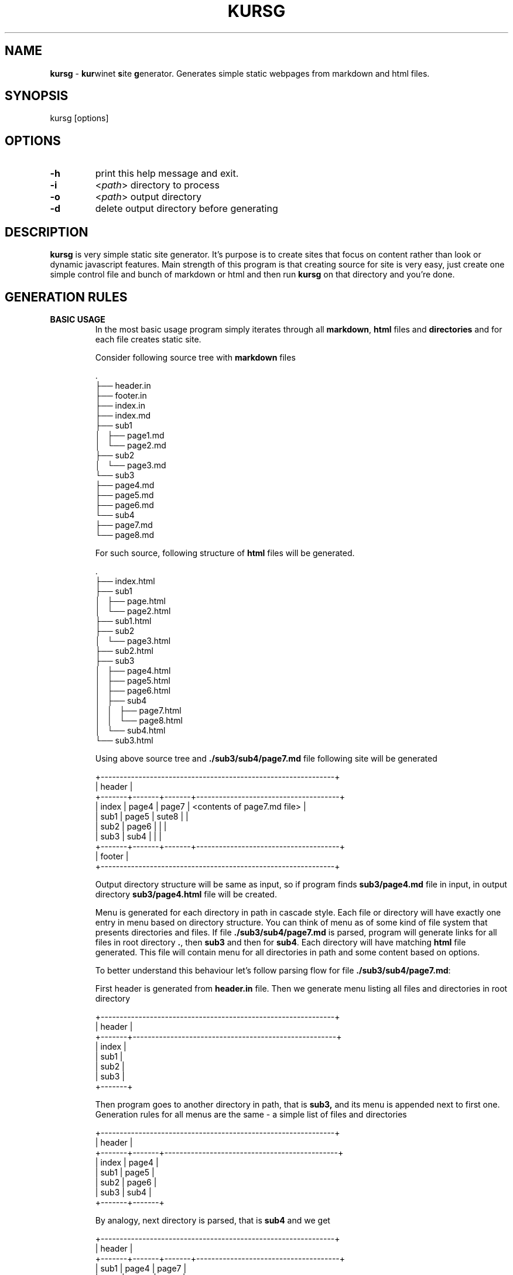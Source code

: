 .TH "KURSG" "1" "18 January 2018 (v1.0.0)" "bofc.pl"
.SH NAME
.PP
.B kursg
-
.BR kur winet
.BR s ite
.BR g enerator.
Generates simple static webpages from markdown and html files.
.SH SYNOPSIS
.PP
kursg [options]
.SH OPTIONS
.PP
.TP
.B -h
print this help message and exit.
.TP
.B -i
.RI  < "path" >
directory to process
.TP
.B -o
.RI < "path" >
output directory
.TP
.B -d
delete output directory before generating
.SH DESCRIPTION
.PP
.B kursg
is very simple static site generator.
It's purpose is to create sites that focus on content rather than look or
dynamic javascript features.
Main strength of this program is that creating source for site is very easy,
just create one simple control file and bunch of markdown or html and
then run
.B kursg
on that directory and you're done.
.SH "GENERATION RULES"
.PP
.B BASIC USAGE
.RS
In the most basic usage program simply iterates through all
.BR markdown ,
.B html
files and
.B directories
and for each file creates static site.
.PP
Consider following source tree with \fBmarkdown\fR files
.PP
.EX
    .
    ├── header.in
    ├── footer.in
    ├── index.in
    ├── index.md
    ├── sub1
    │   ├── page1.md
    │   └── page2.md
    ├── sub2
    │   └── page3.md
    └── sub3
        ├── page4.md
        ├── page5.md
        ├── page6.md
        └── sub4
            ├── page7.md
            └── page8.md
.EE
.PP
For such source, following structure of
.B html
files will be generated.
.PP
.EX
    .
    ├── index.html
    ├── sub1
    │   ├── page.html
    │   └── page2.html
    ├── sub1.html
    ├── sub2
    │   └── page3.html
    ├── sub2.html
    ├── sub3
    │   ├── page4.html
    │   ├── page5.html
    │   ├── page6.html
    │   ├── sub4
    │   │   ├── page7.html
    │   │   └── page8.html
    │   └── sub4.html
    └── sub3.html
.EE
.PP
Using above source tree and
.B ./sub3/sub4/page7.md
file following site will be generated
.PP
.EX
    +--------------------------------------------------------------+
    | header                                                       |
    +-------+-------+-------+--------------------------------------+
    | index | page4 | page7 | <contents of page7.md file>          |
    | sub1  | page5 | sute8 |                                      |
    | sub2  | page6 |       |                                      |
    | sub3  | sub4  |       |                                      |
    +-------+-------+-------+--------------------------------------+
    | footer                                                       |
    +--------------------------------------------------------------+
.EE
.PP
Output directory structure will be same as input, so if program finds
.B sub3/page4.md
file in input, in output directory
.B sub3/page4.html
file will be created.
.PP
Menu is generated for each directory in path in cascade style.
Each file or directory will have exactly one entry in menu based on directory
structure.
You can think of menu as of some kind of file system that presents directories
and files.
If file
.B ./sub3/sub4/page7.md
is parsed, program will generate links for all files in root directory
.BR .\/ ,
then
.B sub3
and then for
.BR sub4 .
Each directory will have matching
.B html
file generated.
This file will contain menu for all directories in path and some content based
on options.
.PP
To better understand this behaviour let's follow parsing flow for file
.BR ./sub3/sub4/page7.md :
.PP
First header is generated from
.B header.in
file.
Then we generate menu listing all files and directories in root directory
.PP
.EX
    +--------------------------------------------------------------+
    | header                                                       |
    +-------+------------------------------------------------------+
    | index |
    | sub1  |
    | sub2  |
    | sub3  |
    +-------+
.EE
.PP
Then program goes to another directory in path, that is
.BR sub3,
and its menu is appended next to first one.
Generation rules for all menus are the same - a simple list of files and
directories
.PP
.EX
    +--------------------------------------------------------------+
    | header                                                       |
    +-------+-------+----------------------------------------------+
    | index | page4 |
    | sub1  | page5 |
    | sub2  | page6 |
    | sub3  | sub4  |
    +-------+-------+
.EE
.PP
By analogy, next directory is parsed, that is
.B sub4
and we get
.PP
.EX
    +--------------------------------------------------------------+
    | header                                                       |
    +-------+-------+-------+--------------------------------------+
    | sub1  | page4 | page7 |
    | sub2  | page5 | sute8 |
    | sub3  | page6 |       |
    | page0 | sub4  |       |
    +-------+-------+-------+
.EE
.PP
Finally, we detect that
.B page7.md
is a file, and we generate
.B html
from that file and we append it to the site.
.PP
.EX
    +--------------------------------------------------------------+
    | header                                                       |
    +-------+-------+-------+--------------------------------------+
    | sub1  | page4 | page7 | <contents of page7.md file>          |
    | sub2  | page5 | sute8 |                                      |
    | sub3  | page6 |       |                                      |
    | page0 | sub4  |       |                                      |
    +-------+-------+-------+--------------------------------------+
.EE
.PP
And last but not least, footer is appended and we get complete site.
.PP
.EX
    +--------------------------------------------------------------+
    | header                                                       |
    +-------+-------+-------+--------------------------------------+
    | index | page4 | page7 | <contents of page7.md file>          |
    | sub1  | page5 | sute8 |                                      |
    | sub2  | page6 |       |                                      |
    | sub3  | sub4  |       |                                      |
    +-------+-------+-------+--------------------------------------+
    | footer                                                       |
    +--------------------------------------------------------------+
.EE
.RE
.PP
.B MATCHING FILES
.RS
Matching file is a file which has same name (excluding extension) as directory
in the same folder. ie:
.PP
.EX
    .
    ├── sub1.md
    └── sub1
        └── page1.md
.EE
.PP
Normally,
.B kursg
would automatically generate
.B sub1.html
page with content of
.BR page1.md .
By providing
.IR "matching file" ,
.B sub1.html
will be generated with contents of
.B sub1.md
file.
.B page1.md
will still be reachable from
.B sub1.html
file from menu.
.RE
.PP
.B DIRECTORIES WITHOUT FILES
.RS
If needed, directories can contain only other directories and no
.B markdown
or
.B html
files.
If that is the case,
.B kursg
will try to find any file it could use as content-file.
.PP
Consider following source tree:
.PP
.EX
    .
    ├── index.md
    ├── sub1
    │   ├── page1.md
    │   └── sub2
    │       └── sub3
    └── sub2
        ├── sub5
        ├── sub6
        │   └── sub8
        │       └── page2.md
        └── sub7
            └── page3.md
.EE
.PP
With such tree main page will look like this:
.PP
.EX
    +--------------------------------------------------------------+
    | header                                                       |
    +-------+------------------------------------------------------+
    | index | <contents of index.md file>                          |
    | sub1  |                                                      |
    | sub2  |                                                      |
    +-------+------------------------------------------------------+
    | footer                                                       |
    +--------------------------------------------------------------+
.EE
.PP
Now when opening site
.B sub1
we'll see
.PP
.EX
    +--------------------------------------------------------------+
    | header                                                       |
    +-------+-------+----------------------------------------------+
    | index | page1 | <contents of page1.md file >                 |
    | sub1  |       |                                              |
    | sub2  |       |                                              |
    +-------+-------+----------------------------------------------+
    | footer                                                       |
    +--------------------------------------------------------------+
.EE
.PP
Note that
.B sub2
and
.B sub3
were not included in menu, that is because menu entry is not generated if there
are no useful files that could be used as content, and genereting empty links
has no real value.
.PP
If we open
.B sub2
page, we'll see this
.PP
.EX
    +--------------------------------------------------------------+
    | header                                                       |
    +-------+-------+-------+-------+------------------------------+
    | index | sub6  | sub8  | page2 | <contents of page2.md file>  |
    | sub1  | sub7  |       |       |                              |
    | sub2  |       |       |       |                              |
    +-------+-------+-------+-------+------------------------------+
    | footer                                                       |
    +--------------------------------------------------------------+
.EE
.PP
Entry for
.B sub5
was not generated, because it is empty.
.BR sub6 ,
altough empty, was generated because there was at least one usable file
somewhere in the directories below.
.BR sub6 ,
.B sub8
and
.B page2
will render same page.
.RE
.TP
.B LINKS RULES
Links can both relative or absolute.
Absolute links are not recommended, as such links will not be reachable when
site is viewed directly via files, and not by www server.
Links should always point to generated
.B html
files.
.SH "META FIELDS"
.PP
All
.BR markdown ,
.B html
or
.B .kursg-info
files can contain some meta fields to tune how to generate that file.
All fields are optionally.
.PP
Since all files have different syntax, each file type need to define these
fields differently.
Syntax with examples for each filetype is
.TP
.B markdown
.BI [kursg-meta]:\ #\ ( "<field-name>" :\  "<field-value>" )
.br
.EX
    [kursg-meta]: # (title: about me)
    [kursg-meta]: # (order: 3)
.EE
.TP
.B html
.BI <!--\ [kursg-meta: "<field-name>" ]\  "<field-value>" \ -->
.br
.EX
    <!-- [kursg-meta:title] about me -->
    <!-- [kursg-meta:order] 3 -->
.EE
.TP
.B .kursg-info file
.IB <field-name> ": " <field-value>
.br
.EX
    title: about me
    order: 3
.EE
.TP
.B title
Name of the entry in menu that will link to file.
If this is not set, file name will be used instead
.TP
.B order
Order in which menu entry will appear in menu.
Lower value means higher priority and entry will be put earlier in <li>
.TP
.BR index " (only available in " .kursg-info " file) "
If directory has no matching file (see
.B .kursg-info
in
.B CONTROL FILES
for more information about what is a matching file) this file will be used to
generate content when generating site for this directory.
If this option is not passed, first found file (alphabetically) will be used
instead.
If no files are inside folder,
.B kursg
will try to find proper file recursively.
File must be in the same directory as
.B .kursg-info
so entry
.B filename.md
is allowed by
.B directory/filename.md
is invalid.
.SH "CONTROL FILES"
.PP
Control files are used to tune how site will be generated.
Only
.B index.in
file is mandatory
.TP
.BR index.in " (mandatory)"
Mandatory file, defines most basic information like title of style.
Format of the file is 'key="value"' (note there is no space between key, = and
"value").
Following keys are supported
.PP
.RS
.   TP
.   B in_title
Site title, will be put in <title> tag in every html page
.   TP
.   B in_description
Site description, will be put in <meta name="description"> tag in every html
page
.   TP
.   B in_keywords
Site keywords, will be put in <meta name="keywords"> tag in every html page
.   TP
.   B in_author
Author of the page, will be put in <meta name="author"> tag in every html page
.   TP
.   B in_lang
Site language in
.B ISO 639-1
format (like en, pl, it, jp)
.   TP
.   B in_pygment
Pygment variant (color set) to use for generated code blocks (~~~ tag in
markdown)
.   TP
.   B in_style
What style to use to generate page
.RE
.TP
.BR header.in " (optional)"
Pure html code that will be put right after <body> tag between
<div id="header"> and </div> in every generated page
.TP
.BR footer.in " (optional)"
Pure html code that will be put right before </body> tag between
<div id="footer"> and </div> in every generated page
.TP
.BR .kursg-ignore (optional
If this file is present, that directory and all directories down the path will
be ignored and pages won't be generated for them.
Consider following directory tree
.EX
    .
    ├── d1
    │   ├── .kursg-ignore
    │   ├── d3
    │   │   └──d4
    │   └── d5
    └── d2
.EE
.br
.br
In that example,
.B d1
contains
.B .kursg-ignore
and thus will be ignored.
But
.BR d3 ,
.B d4
and
.B d5
all contains
.B .kursg-ignore
in path above then, and thus will be ignored too.
.TP
.BR .kursg-info " (optional)"
Tune how to generate html for the directory if directory does not have
matching source file - that means folder exist but file with the same
name (excluding extension) does not.
Consider following example:
.EX
    .
    ├── sub1
    │   └── .kursg-info
    ├── sub1.md
    └── sub2
        └── .kursg-info
.EE
.br
.br
In this example
.B sub1
has matching source file
.B sub1.md
and
.B sub1/.kursg-info
file will be ignored, as all information on how to generate access to
.B sub1
directory will be read from
.B sub1.md file.
Check
.B META FIELDS
to see accepted fields.
.TP
.BR custom.css " (optional)"
If this file is present, it will be added to generated site after css from
.BR in_style ,
so any css option can be overwritten or extended here
.TP
.BR static.in " (optional)"
This is list of files or directories that should be copied into
.B static
directory in
.BR output .
Directories are copied in recursive mode.
Pathsshould be relative to
.B input
path.
